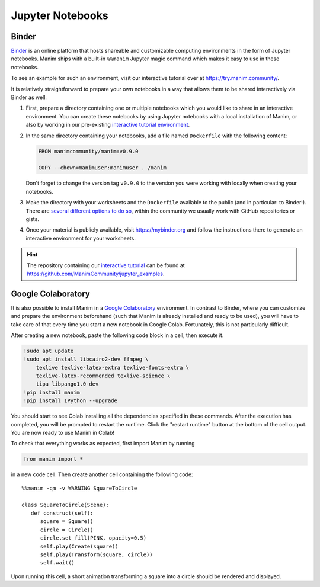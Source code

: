 Jupyter Notebooks
=================


Binder
------

`Binder <https://mybinder.readthedocs.io/en/latest/>`__ is an online
platform that hosts shareable and customizable computing environments
in the form of Jupyter notebooks. Manim ships with a built-in ``%%manim``
Jupyter magic command which makes it easy to use in these notebooks.

To see an example for such an environment, visit our interactive
tutorial over at https://try.manim.community/.

It is relatively straightforward to prepare your own notebooks in
a way that allows them to be shared interactively via Binder as well:

#. First, prepare a directory containing one or multiple notebooks
   which you would like to share in an interactive environment. You
   can create these notebooks by using Jupyter notebooks with a
   local installation of Manim, or also by working in our pre-existing
   `interactive tutorial environment <https://try.manim.community/>`__.
#. In the same directory containing your notebooks, add a
   file named ``Dockerfile`` with the following content:

   .. code-block:: dockerfile

      FROM manimcommunity/manim:v0.9.0

      COPY --chown=manimuser:manimuser . /manim
   
   Don't forget to change the version tag ``v0.9.0`` to the version you
   were working with locally when creating your notebooks.
#. Make the directory with your worksheets and the ``Dockerfile``
   available to the public (and in particular: to Binder!). There are
   `several different options to do so 
   <https://mybinder.readthedocs.io/en/latest/introduction.html#how-can-i-prepare-a-repository-for-binder>`__,
   within the community we usually work with GitHub
   repositories or gists.
#. Once your material is publicly available, visit
   https://mybinder.org and follow the instructions there to
   generate an interactive environment for your worksheets.

.. hint::

   The repository containing our `interactive tutorial 
   <https://try.manim.community>`__ can be found at
   https://github.com/ManimCommunity/jupyter_examples.


Google Colaboratory
-------------------

It is also possible to install Manim in a
`Google Colaboratory <https://colab.research.google.com/>`__ environment.
In contrast to Binder, where you can customize and prepare the environment
beforehand (such that Manim is already installed and ready to be used), you
will have to take care of that every time you start
a new notebook in Google Colab. Fortunately, this
is not particularly difficult.

After creating a new notebook, paste the following code block in a cell,
then execute it.

.. code-block::

   !sudo apt update
   !sudo apt install libcairo2-dev ffmpeg \
       texlive texlive-latex-extra texlive-fonts-extra \
       texlive-latex-recommended texlive-science \
       tipa libpango1.0-dev
   !pip install manim
   !pip install IPython --upgrade

You should start to see Colab installing all the dependencies specified
in these commands. After the execution has completed, you will be prompted
to restart the runtime. Click the "restart runtime" button at the bottom of
the cell output. You are now ready to use Manim in Colab!

To check that everything works as expected, first import Manim by running

.. code-block::

   from manim import *

in a new code cell. Then create another cell containing the
following code::

   %%manim -qm -v WARNING SquareToCircle
      
   class SquareToCircle(Scene):
      def construct(self):
         square = Square()
         circle = Circle()  
         circle.set_fill(PINK, opacity=0.5)  
         self.play(Create(square))
         self.play(Transform(square, circle))
         self.wait()

Upon running this cell, a short animation transforming a square
into a circle should be rendered and displayed.
